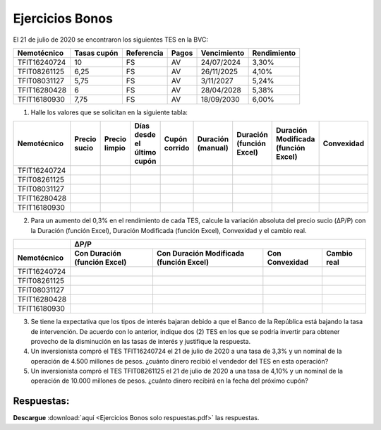 Ejercicios Bonos
===================

El 21 de julio de 2020 se encontraron los siguientes TES en la BVC:

+---------------------+---------------------+-------------------+---------------+-------------------+-------------------+
| **Nemotécnico**     |  **Tasas cupón**    |  **Referencia**   |   **Pagos**   |  **Vencimiento**  |  **Rendimiento**  |
+---------------------+---------------------+-------------------+---------------+-------------------+-------------------+
| TFIT16240724	      | 10                  | FS                | AV            | 24/07/2024        |3,30%              |
+---------------------+---------------------+-------------------+---------------+-------------------+-------------------+
| TFIT08261125	      | 6,25	            | FS	        | AV	        | 26/11/2025	    | 4,10%             |
+---------------------+---------------------+-------------------+---------------+-------------------+-------------------+
| TFIT08031127	      | 5,75	            | FS	        | AV	        | 3/11/2027	    | 5,24%             | 
+---------------------+---------------------+-------------------+---------------+-------------------+-------------------+
| TFIT16280428	      | 6	            | FS	        | AV	        | 28/04/2028	    | 5,38%             | 
+---------------------+---------------------+-------------------+---------------+-------------------+-------------------+
| TFIT16180930	      | 7,75	            | FS	        | AV	        | 18/09/2030	    | 6,00%             | 
+---------------------+---------------------+-------------------+---------------+-------------------+-------------------+


1. Halle los valores que se solicitan en la siguiente tabla:





+-----------------------+-----------------------+-----------------------+---------------------------------------+-----------------------+-----------------------+------------------------------+-----------------------------------------+----------------+
| **Nemotécnico**	| **Precio sucio**	| **Precio limpio**	| **Días desde el último cupón**	| **Cupón corrido**	| **Duración (manual)** | **Duración (función Excel)** | **Duración Modificada (función Excel)** | **Convexidad** |
+-----------------------+-----------------------+-----------------------+---------------------------------------+-----------------------+-----------------------+------------------------------+-----------------------------------------+----------------+
|TFIT16240724	        |		        |		        |			        	|	     	        |	                |                              |                                         |                |
+-----------------------+-----------------------+-----------------------+---------------------------------------+-----------------------+-----------------------+------------------------------+-----------------------------------------+----------------+
|TFIT08261125	        |		        |		        |			        	|	     	        |	                |                              |                                         |                |
+-----------------------+-----------------------+-----------------------+---------------------------------------+-----------------------+-----------------------+------------------------------+-----------------------------------------+----------------+								
|TFIT08031127	        |		        |		        |			        	|	     	        |	                |                              |                                         |                |
+-----------------------+-----------------------+-----------------------+---------------------------------------+-----------------------+-----------------------+------------------------------+-----------------------------------------+----------------+								
|TFIT16280428	        |		        |		        |			        	|	     	        |	                |                              |                                         |                |
+-----------------------+-----------------------+-----------------------+---------------------------------------+-----------------------+-----------------------+------------------------------+-----------------------------------------+----------------+							
|TFIT16180930	        |		        |		        |			        	|	     	        |	                |                              |                                         |                |	
+-----------------------+-----------------------+-----------------------+---------------------------------------+-----------------------+-----------------------+------------------------------+-----------------------------------------+----------------+


2. Para un aumento del 0,3% en el rendimiento de cada TES, calcule la variación absoluta del precio sucio (ΔP/P) con la Duración (función Excel), Duración Modificada (función Excel), Convexidad y el cambio real.

+------------------+------------------------------------------------------------------------------------------------------------------------------+
|                  |                                                             **ΔP/P**                                                         |
+------------------+--------------------------------------+----------------------------------------------+--------------------+-------------------+                          
| **Nemotécnico**  |  **Con Duración (función Excel)**    | **Con Duración Modificada (función Excel)**  | **Con Convexidad** |  **Cambio real**  |
+------------------+--------------------------------------+----------------------------------------------+--------------------+-------------------+
|TFIT16240724	   |                                      |                                              |                    |                   |
+------------------+--------------------------------------+----------------------------------------------+--------------------+-------------------+
|TFIT08261125	   |                                      |                                              |                    |                   |	
+------------------+--------------------------------------+----------------------------------------------+--------------------+-------------------+
|TFIT08031127	   |                                      |                                              |                    |                   |	
+------------------+--------------------------------------+----------------------------------------------+--------------------+-------------------+
|TFIT16280428	   |                                      |                                              |                    |                   |	
+------------------+--------------------------------------+----------------------------------------------+--------------------+-------------------+
|TFIT16180930	   |                                      |                                              |                    |                   |
+------------------+--------------------------------------+----------------------------------------------+--------------------+-------------------+

				
3. Se tiene la expectativa que los tipos de interés bajaran debido a que el Banco de la República está bajando la tasa de intervención. De acuerdo con lo anterior, indique dos (2) TES en los que se podría invertir para obtener provecho de la disminución en las tasas de interés y justifique la respuesta.

4. Un inversionista compró el TES TFIT16240724 el 21 de julio de 2020 a una tasa de 3,3% y un nominal de la operación de 4.500 millones de pesos. ¿cuánto dinero recibió el vendedor del TES en esta operación?

5. Un inversionista compró el TES TFIT08261125 el 21 de julio de 2020 a una tasa de 4,10% y un nominal de la operación de 10.000 millones de pesos. ¿cuánto dinero recibirá en la fecha del próximo cupón?


Respuestas:
----------------

**Descargue** :download:`aquí <Ejercicios Bonos solo respuestas.pdf>` las respuestas.

